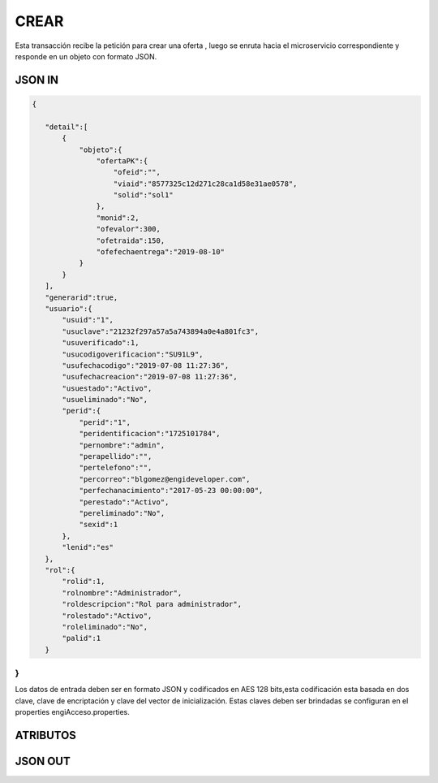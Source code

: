 .. index::
   single: crear

CREAR
=====

Esta transacción recibe la petición  para crear una oferta , luego se  enruta hacia el microservicio correspondiente y responde en un objeto con formato JSON.

JSON IN
-------


.. code-block:: javascript

 {

    "detail":[
        {
            "objeto":{
                "ofertaPK":{
                    "ofeid":"",
                    "viaid":"8577325c12d271c28ca1d58e31ae0578",
                    "solid":"sol1"
                },
                "monid":2,
                "ofevalor":300,
                "ofetraida":150,
                "ofefechaentrega":"2019-08-10"
            }
        }
    ],
    "generarid":true,
    "usuario":{
        "usuid":"1",
        "usuclave":"21232f297a57a5a743894a0e4a801fc3",
        "usuverificado":1,
        "usucodigoverificacion":"SU91L9",
        "usufechacodigo":"2019-07-08 11:27:36",
        "usufechacreacion":"2019-07-08 11:27:36",
        "usuestado":"Activo",
        "usueliminado":"No",
        "perid":{
            "perid":"1",
            "peridentificacion":"1725101784",
            "pernombre":"admin",
            "perapellido":"",
            "pertelefono":"",
            "percorreo":"blgomez@engideveloper.com",
            "perfechanacimiento":"2017-05-23 00:00:00",
            "perestado":"Activo",
            "pereliminado":"No",
            "sexid":1
        },
        "lenid":"es"
    },
    "rol":{
        "rolid":1,
        "rolnombre":"Administrador",
        "roldescripcion":"Rol para administrador",
        "rolestado":"Activo",
        "roleliminado":"No",
        "palid":1
    }

}
..


Los datos de entrada deben ser en formato JSON y codificados en AES 128 bits,esta codificación esta basada en dos clave, clave de encriptación y clave del vector de inicialización. Estas claves deben ser brindadas se configuran en el properties engiAcceso.properties.


ATRIBUTOS
---------


JSON OUT
--------